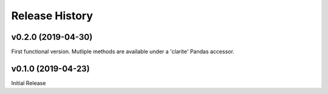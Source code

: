 ===============
Release History
===============

v0.2.0 (2019-04-30)
-------------------
First functional version.  Mutliple methods are available under a 'clarite' Pandas accessor.

v0.1.0 (2019-04-23)
-----------------------------------
Initial Release